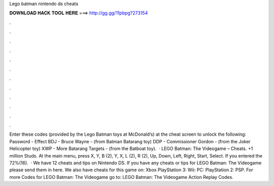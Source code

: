 Lego batman nintendo ds cheats

𝐃𝐎𝐖𝐍𝐋𝐎𝐀𝐃 𝐇𝐀𝐂𝐊 𝐓𝐎𝐎𝐋 𝐇𝐄𝐑𝐄 ===> http://gg.gg/11pbpg?273154

.

.

.

.

.

.

.

.

.

.

.

.

Enter these codes (provided by the Lego Batman toys at McDonald’s) at the cheat screen to unlock the following: Password - Effect BDJ - Bruce Wayne - (from Batman Batarang toy) DDP - Commissioner Gordon - (from the Joker Helicopter toy) XWP - More Batarang Targets - (from the Batboat toy).  · LEGO Batman: The Videogame – Cheats. +1 million Studs. At the main menu, press X, Y, B (2), Y, X, L (2), R (2), Up, Down, Left, Right, Start, Select. If you entered the 72%(16).  · We have 12 cheats and tips on Nintendo DS. If you have any cheats or tips for LEGO Batman: The Videogame please send them in here. We also have cheats for this game on: Xbox PlayStation 3: Wii: PC: PlayStation 2: PSP. For more Codes for LEGO Batman: The Videogame go to: LEGO Batman: The Videogame Action Replay Codes.
